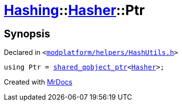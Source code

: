[#Hashing-Hasher-Ptr]
= xref:Hashing.adoc[Hashing]::xref:Hashing/Hasher.adoc[Hasher]::Ptr
:relfileprefix: ../../
:mrdocs:


== Synopsis

Declared in `&lt;https://github.com/PrismLauncher/PrismLauncher/blob/develop/launcher/modplatform/helpers/HashUtils.h#L24[modplatform&sol;helpers&sol;HashUtils&period;h]&gt;`

[source,cpp,subs="verbatim,replacements,macros,-callouts"]
----
using Ptr = xref:shared_qobject_ptr.adoc[shared&lowbar;qobject&lowbar;ptr]&lt;xref:Hashing/Hasher.adoc[Hasher]&gt;;
----



[.small]#Created with https://www.mrdocs.com[MrDocs]#

